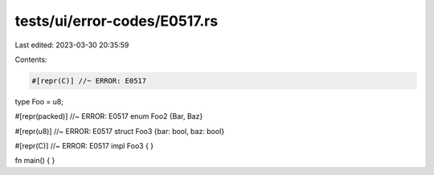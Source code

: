 tests/ui/error-codes/E0517.rs
=============================

Last edited: 2023-03-30 20:35:59

Contents:

.. code-block:: rs

    #[repr(C)] //~ ERROR: E0517
type Foo = u8;

#[repr(packed)] //~ ERROR: E0517
enum Foo2 {Bar, Baz}

#[repr(u8)] //~ ERROR: E0517
struct Foo3 {bar: bool, baz: bool}

#[repr(C)] //~ ERROR: E0517
impl Foo3 {
}

fn main() {
}


